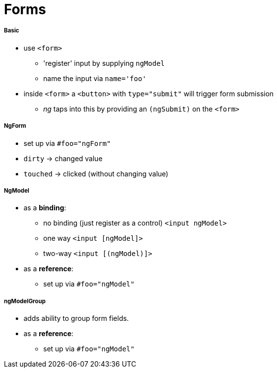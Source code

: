 = Forms

===== Basic

* use `<form>`
- 'register' input by supplying `ngModel`
- name the input via `name='foo'`
* inside `<form>` a `<button>` with `type="submit"` will trigger form submission
- _ng_ taps into this by providing an `(ngSubmit)` on the `<form>`

===== NgForm

* set up via `#foo="ngForm"`
* `dirty` -> changed value
* `touched` -> clicked (without changing value)

===== NgModel

* as a *binding*:
- no binding (just register as a control) `<input ngModel>`
- one way `<input [ngModel]>`
- two-way `<input [(ngModel)]>`
* as a *reference*:
- set up via `#foo="ngModel"`

===== ngModelGroup

* adds ability to group form fields.
* as a *reference*:
- set up via `#foo="ngModel"`
